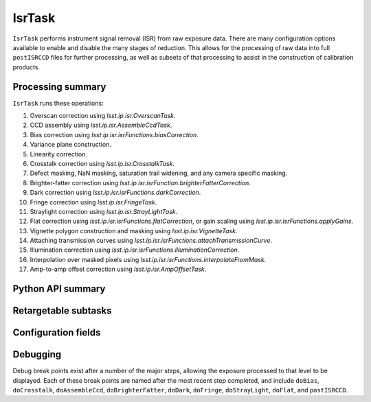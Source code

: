 .. lsst-task-topic:: lsst.ip.isr.IsrTask

#######
IsrTask
#######

``IsrTask`` performs instrument signal removal (ISR) from raw exposure data.  There are many configuration options available to enable and disable the many stages of reduction.  This allows for the processing of raw data into full ``postISRCCD`` files for further processing, as well as subsets of that processing to assist in the construction of calibration products.

.. _lsst.ip.isr.IsrTask-processing-summary:

Processing summary
==================

``IsrTask`` runs these operations:

#. Overscan correction using `lsst.ip.isr.OverscanTask`.
#. CCD assembly using `lsst.ip.isr.AssembleCcdTask`.
#. Bias correction using `lsst.ip.isr.isrFunctions.biasCorrection`.
#. Variance plane construction.
#. Linearity correction.
#. Crosstalk correction using `lsst.ip.isr.CrosstalkTask`.
#. Defect masking, NaN masking, saturation trail widening, and any camera specific masking.
#. Brighter-fatter correction using `lsst.ip.isr.isrFunction.brighterFatterCorrection`.
#. Dark correction using `lsst.ip.isr.isrFunctions.darkCorrection`.
#. Fringe correction using `lsst.ip.isr.FringeTask`.
#. Straylight correction using `lsst.ip.isr.StrayLightTask`.
#. Flat correction using `lsst.ip.isr.isrFunctions.flatCorrection`, or gain scaling using `lsst.ip.isr.isrFunctions.applyGains`.
#. Vignette polygon construction and masking using `lsst.ip.isr.VignetteTask`.
#. Attaching transmission curves using `lsst.ip.isr.isrFunctions.attachTransmissionCurve`.
#. Illumination correction using `lsst.ip.isr.isrFunctions.illuminationCorrection`.
#. Interpolation over masked pixels using `lsst.ip.isr.isrFunctions.interpolateFromMask`.
#. Amp-to-amp offset correction using `lsst.ip.isr.AmpOffsetTask`.

.. _lsst.ip.isr.IsrTask-api:

Python API summary
==================

.. lsst-task-api-summary:: lsst.ip.isr.IsrTask

.. _lsst.ip.isr.IsrTask-subtasks:

Retargetable subtasks
=====================

.. lsst-task-config-subtasks:: lsst.ip.isr.IsrTask

.. _lsst.ip.isr.IsrTask-configs:

Configuration fields
====================

.. lsst-task-config-fields:: lsst.ip.isr.IsrTask

.. _lsst.ip.isr.IsrTask-debug:

Debugging
=========

Debug break points exist after a number of the major steps, allowing the exposure processed to that level to be displayed.  Each of these break points are named after the most recent step completed, and include ``doBias``, ``doCrosstalk``, ``doAssembleCcd``, ``doBrighterFatter``, ``doDark``, ``doFringe``, ``doStrayLight``, ``doFlat``, and ``postISRCCD``.  
